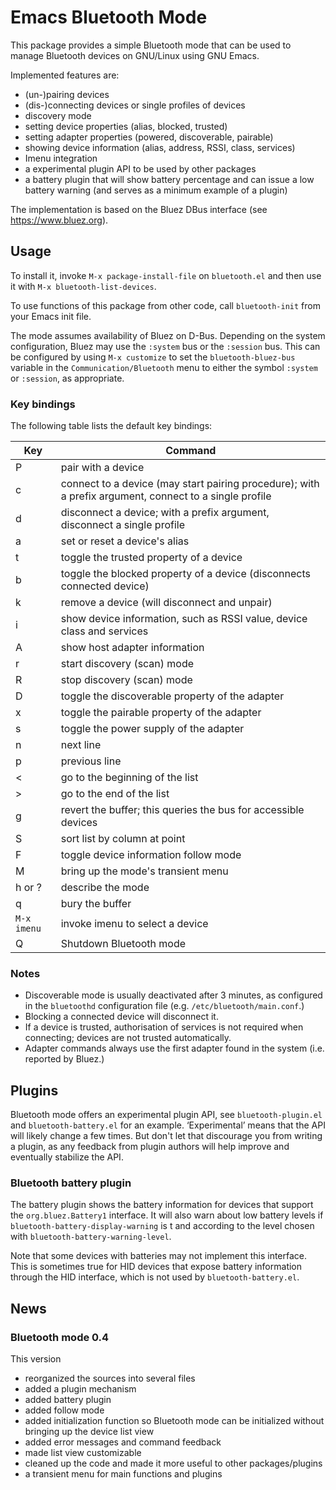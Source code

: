 #+OPTIONS: author:nil
#+EXPORT_FILE_NAME: README

* Emacs Bluetooth Mode

  This package provides a simple Bluetooth mode that can be used to manage
  Bluetooth devices on GNU/Linux using GNU Emacs.

  Implemented features are:
  - (un-)pairing devices
  - (dis-)connecting devices or single profiles of devices
  - discovery mode
  - setting device properties (alias, blocked, trusted)
  - setting adapter properties (powered, discoverable, pairable)
  - showing device information (alias, address, RSSI, class, services)
  - Imenu integration
  - a experimental plugin API to be used by other packages
  - a battery plugin that will show battery percentage and can issue a low
    battery warning (and serves as a minimum example of a plugin)

  The implementation is based on the Bluez DBus interface (see
  [[https://www.bluez.org]]).

** Usage

   To install it, invoke =M-x package-install-file= on  =bluetooth.el=
   and then  use it with =M-x bluetooth-list-devices=.

   To use functions of this package from other code, call =bluetooth-init= from
   your Emacs init file.

   The mode assumes availability of Bluez on D-Bus.  Depending on the system
   configuration, Bluez may use the =:system= bus or the =:session= bus.  This
   can be configured by using =M-x customize= to set the =bluetooth-bluez-bus=
   variable in the =Communication/Bluetooth= menu to either the symbol
   =:system= or =:session=, as appropriate.

*** Key bindings

    The following table lists the default key bindings:
    | Key       | Command                                                                                                |
    |-----------+--------------------------------------------------------------------------------------------------------|
    | P         | pair with a device                                                                                     |
    | c         | connect to a device (may start pairing procedure); with a prefix argument, connect to a single profile |
    | d         | disconnect a device; with a prefix argument, disconnect a single profile                               |
    | a         | set or reset a device's alias                                                                          |
    | t         | toggle the trusted property of a device                                                                |
    | b         | toggle the blocked property of a device (disconnects connected device)                                 |
    | k         | remove a device (will disconnect and unpair)                                                           |
    | i         | show device information, such as RSSI value, device class and services                                 |
    | A         | show host adapter information                                                                          |
    | r         | start discovery (scan) mode                                                                            |
    | R         | stop discovery (scan) mode                                                                             |
    | D         | toggle the discoverable property of the adapter                                                        |
    | x         | toggle the pairable property of the adapter                                                            |
    | s         | toggle the power supply of the adapter                                                                 |
    | n         | next line                                                                                              |
    | p         | previous line                                                                                          |
    | <         | go to the beginning of the list                                                                        |
    | >         | go to the end of the list                                                                              |
    | g         | revert the buffer; this queries the bus for accessible devices                                         |
    | S         | sort list by column at point                                                                           |
    | F         | toggle device information follow mode                                                                  |
    | M         | bring up the mode's transient menu                                                                     |
    | h or ?    | describe the mode                                                                                      |
    | q         | bury the buffer                                                                                        |
    | =M-x imenu= | invoke imenu to select a device                                                                        |
    | Q         | Shutdown Bluetooth mode                                                                                |

*** Notes

    - Discoverable mode is usually deactivated after 3 minutes, as configured
      in the =bluetoothd= configuration file (e.g. =/etc/bluetooth/main.conf=.)
    - Blocking a connected device will disconnect it.
    - If a device is trusted, authorisation of services is not required when
      connecting; devices are not trusted automatically.
    - Adapter commands always use the first adapter found in the system
      (i.e. reported by Bluez.)
    
** Plugins

   Bluetooth mode offers an experimental plugin API, see ~bluetooth-plugin.el~
   and ~bluetooth-battery.el~ for an example.  ‘Experimental’ means that the API
   will likely change a few times.  But don't let that discourage you from
   writing a plugin, as any feedback from plugin authors will help improve and
   eventually stabilize the API.

   
*** Bluetooth battery plugin

    The battery plugin shows the battery information for devices that support
    the =org.bluez.Battery1= interface.  It will also warn about low battery
    levels if =bluetooth-battery-display-warning= is t and according to the
    level chosen with =bluetooth-battery-warning-level=.

    Note that some devices with batteries may not implement this interface.
    This is sometimes true for HID devices that expose battery information
    through the HID interface, which is not used by =bluetooth-battery.el=.

    
** News
   
*** Bluetooth mode 0.4
    This version
    - reorganized the sources into several files
    - added a plugin mechanism
    - added battery plugin
    - added follow mode
    - added initialization function so Bluetooth mode can be initialized
      without bringing up the device list view
    - added error messages and command feedback
    - made list view customizable
    - cleaned up the code and made it more useful to other packages/plugins
    - a transient menu for main functions and plugins
      
